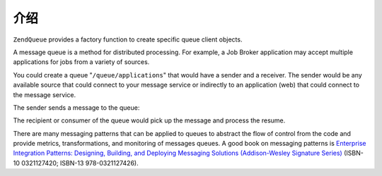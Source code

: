 .. _zendqueue.introduction:

介绍
============

``ZendQueue`` provides a factory function to create specific queue client objects.

A message queue is a method for distributed processing. For example, a Job Broker application may accept multiple
applications for jobs from a variety of sources.

You could create a queue "``/queue/applications``" that would have a sender and a receiver. The sender would be any
available source that could connect to your message service or indirectly to an application (web) that could
connect to the message service.

The sender sends a message to the queue:

.. code-block:: xml
   :linenos:

   <resume>
       <name>John Smith</name>
       <location>
           <city>San Francisco</city>
           <state>California</state>
           <zip>00001</zip>
       </location>
       <skills>
           <programming>PHP</programming>
           <programming>Perl</programming>
       </skills>
   </resume>

The recipient or consumer of the queue would pick up the message and process the resume.

There are many messaging patterns that can be applied to queues to abstract the flow of control from the code and
provide metrics, transformations, and monitoring of messages queues. A good book on messaging patterns is
`Enterprise Integration Patterns: Designing, Building, and Deploying Messaging Solutions (Addison-Wesley Signature
Series)`_ (ISBN-10 0321127420; ISBN-13 978-0321127426).



.. _`Enterprise Integration Patterns: Designing, Building, and Deploying Messaging Solutions (Addison-Wesley Signature Series)`: http://www.amazon.com/Enterprise-Integration-Patterns-Designing-Addison-Wesley/dp/0321200683
